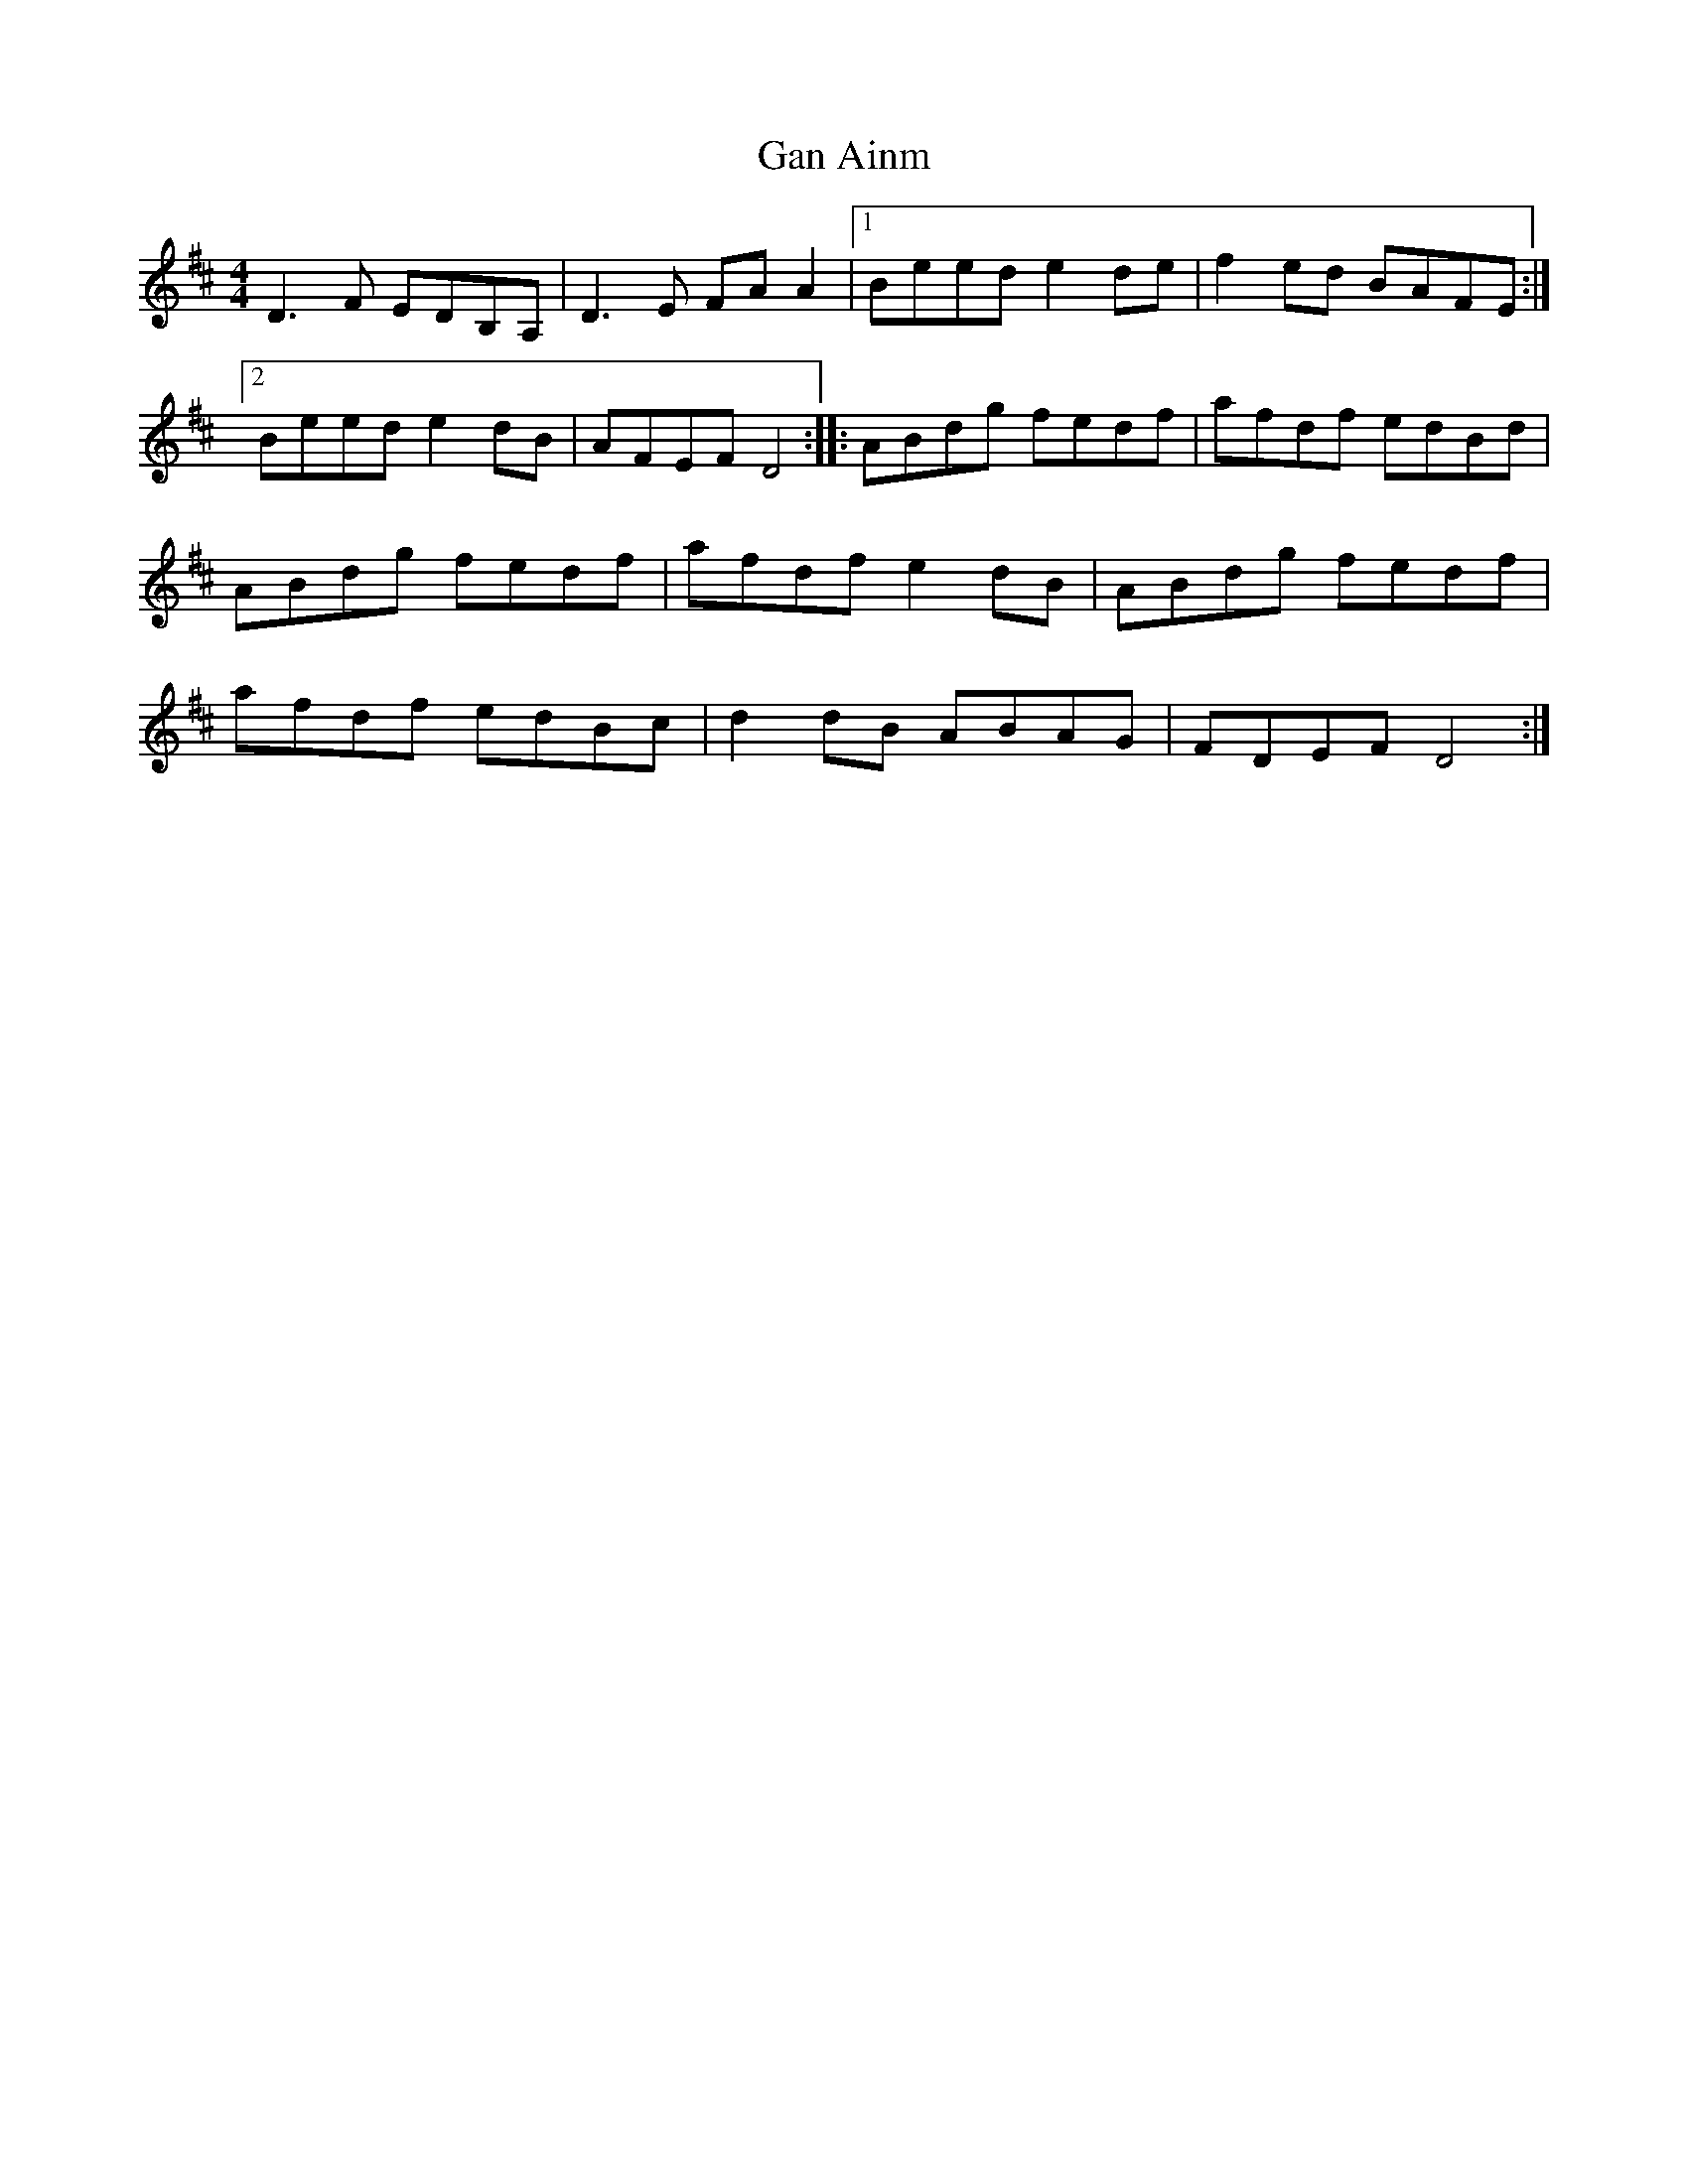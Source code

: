 X: 63
T:Gan Ainm
M:4/4
L:1/8
R:Reel
D:Session tape - Corofin, Clare
Z:Bernie Stocks
K:D
D3F EDB,A, | D3E FAA2 |1 Beed e2de | f2ed BAFE :|2 Beed e2dB | AFEF D4 ::\
ABdg fedf | afdf edBd | ABdg fedf | afdf e2dB|\
ABdg fedf | afdf edBc | d2dB ABAG | FDEF D4 :|

